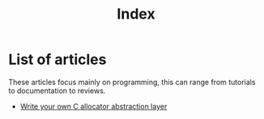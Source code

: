 #+TITLE: Index
#+OPTIONS: toc:nil num:nil
#+HTML_HEAD: <link rel="icon" type="image/x-icon" href="img/favicon.png" />
#+HTML_HEAD: <link rel="stylesheet" type="text/css" href="../css/main.css" />
#+HTML_LINK_UP: ../index.html
#+HTML_LINK_HOME: ../index.html

* List of articles

These articles focus mainly on programming, this can range from tutorials to documentation to reviews.

- [[file:allocator_abstraction.org][Write your own C allocator abstraction layer]]
